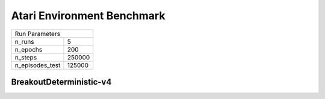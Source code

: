 Atari Environment Benchmark
===========================

===============  ======
Run Parameters
-----------------------
n_runs           5
n_epochs         200
n_steps          250000
n_episodes_test  125000
===============  ======

BreakoutDeterministic-v4
------------------------

.. container:: twocol

    .. container:: leftside

        .. highlight:: yaml
        .. literalinclude:: ../../../../results/params/BreakoutDeterministic-v4.yaml
            :lines: 3-

    .. container:: rightside

        .. image:: ../../../../results/plots/BreakoutDeterministic-v4/J.png
           :width: 400
        .. image:: ../../../../results/plots/BreakoutDeterministic-v4/R.png
           :width: 400